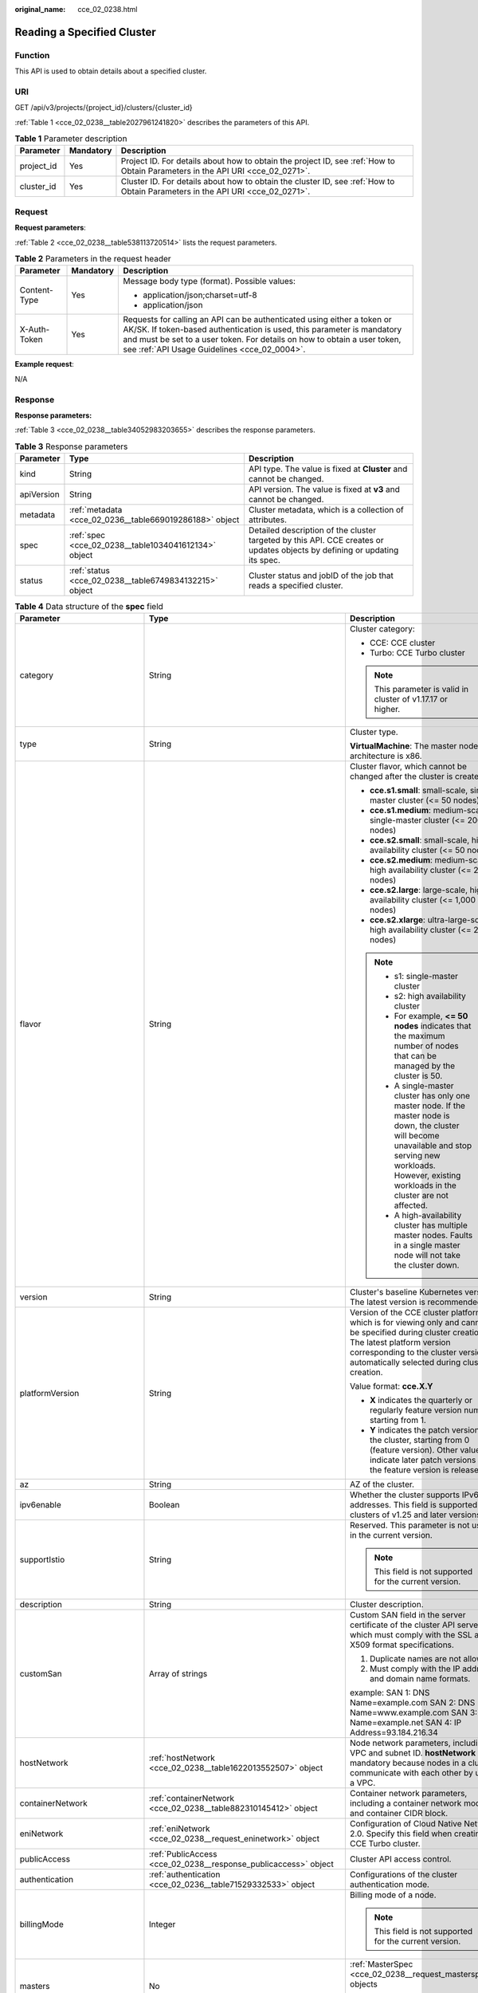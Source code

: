 :original_name: cce_02_0238.html

.. _cce_02_0238:

Reading a Specified Cluster
===========================

Function
--------

This API is used to obtain details about a specified cluster.

URI
---

GET /api/v3/projects/{project_id}/clusters/{cluster_id}

:ref:`Table 1 <cce_02_0238__table2027961241820>` describes the parameters of this API.

.. _cce_02_0238__table2027961241820:

.. table:: **Table 1** Parameter description

   +------------+-----------+-------------------------------------------------------------------------------------------------------------------------------+
   | Parameter  | Mandatory | Description                                                                                                                   |
   +============+===========+===============================================================================================================================+
   | project_id | Yes       | Project ID. For details about how to obtain the project ID, see :ref:`How to Obtain Parameters in the API URI <cce_02_0271>`. |
   +------------+-----------+-------------------------------------------------------------------------------------------------------------------------------+
   | cluster_id | Yes       | Cluster ID. For details about how to obtain the cluster ID, see :ref:`How to Obtain Parameters in the API URI <cce_02_0271>`. |
   +------------+-----------+-------------------------------------------------------------------------------------------------------------------------------+

Request
-------

**Request parameters**:

:ref:`Table 2 <cce_02_0238__table538113720514>` lists the request parameters.

.. _cce_02_0238__table538113720514:

.. table:: **Table 2** Parameters in the request header

   +-----------------------+-----------------------+-------------------------------------------------------------------------------------------------------------------------------------------------------------------------------------------------------------------------------------------------------------------------------+
   | Parameter             | Mandatory             | Description                                                                                                                                                                                                                                                                   |
   +=======================+=======================+===============================================================================================================================================================================================================================================================================+
   | Content-Type          | Yes                   | Message body type (format). Possible values:                                                                                                                                                                                                                                  |
   |                       |                       |                                                                                                                                                                                                                                                                               |
   |                       |                       | -  application/json;charset=utf-8                                                                                                                                                                                                                                             |
   |                       |                       | -  application/json                                                                                                                                                                                                                                                           |
   +-----------------------+-----------------------+-------------------------------------------------------------------------------------------------------------------------------------------------------------------------------------------------------------------------------------------------------------------------------+
   | X-Auth-Token          | Yes                   | Requests for calling an API can be authenticated using either a token or AK/SK. If token-based authentication is used, this parameter is mandatory and must be set to a user token. For details on how to obtain a user token, see :ref:`API Usage Guidelines <cce_02_0004>`. |
   +-----------------------+-----------------------+-------------------------------------------------------------------------------------------------------------------------------------------------------------------------------------------------------------------------------------------------------------------------------+

**Example request**:

N/A

Response
--------

**Response parameters:**

:ref:`Table 3 <cce_02_0238__table34052983203655>` describes the response parameters.

.. _cce_02_0238__table34052983203655:

.. table:: **Table 3** Response parameters

   +------------+---------------------------------------------------------+----------------------------------------------------------------------------------------------------------------------------+
   | Parameter  | Type                                                    | Description                                                                                                                |
   +============+=========================================================+============================================================================================================================+
   | kind       | String                                                  | API type. The value is fixed at **Cluster** and cannot be changed.                                                         |
   +------------+---------------------------------------------------------+----------------------------------------------------------------------------------------------------------------------------+
   | apiVersion | String                                                  | API version. The value is fixed at **v3** and cannot be changed.                                                           |
   +------------+---------------------------------------------------------+----------------------------------------------------------------------------------------------------------------------------+
   | metadata   | :ref:`metadata <cce_02_0236__table669019286188>` object | Cluster metadata, which is a collection of attributes.                                                                     |
   +------------+---------------------------------------------------------+----------------------------------------------------------------------------------------------------------------------------+
   | spec       | :ref:`spec <cce_02_0238__table1034041612134>` object    | Detailed description of the cluster targeted by this API. CCE creates or updates objects by defining or updating its spec. |
   +------------+---------------------------------------------------------+----------------------------------------------------------------------------------------------------------------------------+
   | status     | :ref:`status <cce_02_0238__table6749834132215>` object  | Cluster status and jobID of the job that reads a specified cluster.                                                        |
   +------------+---------------------------------------------------------+----------------------------------------------------------------------------------------------------------------------------+

.. _cce_02_0238__table1034041612134:

.. table:: **Table 4** Data structure of the **spec** field

   +------------------------------+-------------------------------------------------------------------------------------------+-------------------------------------------------------------------------------------------------------------------------------------------------------------------------------------------------------------------------------------------------------------------------------------------------------------------------------------------------------------------------------------+
   | Parameter                    | Type                                                                                      | Description                                                                                                                                                                                                                                                                                                                                                                         |
   +==============================+===========================================================================================+=====================================================================================================================================================================================================================================================================================================================================================================================+
   | category                     | String                                                                                    | Cluster category:                                                                                                                                                                                                                                                                                                                                                                   |
   |                              |                                                                                           |                                                                                                                                                                                                                                                                                                                                                                                     |
   |                              |                                                                                           | -  CCE: CCE cluster                                                                                                                                                                                                                                                                                                                                                                 |
   |                              |                                                                                           | -  Turbo: CCE Turbo cluster                                                                                                                                                                                                                                                                                                                                                         |
   |                              |                                                                                           |                                                                                                                                                                                                                                                                                                                                                                                     |
   |                              |                                                                                           | .. note::                                                                                                                                                                                                                                                                                                                                                                           |
   |                              |                                                                                           |                                                                                                                                                                                                                                                                                                                                                                                     |
   |                              |                                                                                           |    This parameter is valid in cluster of v1.17.17 or higher.                                                                                                                                                                                                                                                                                                                        |
   +------------------------------+-------------------------------------------------------------------------------------------+-------------------------------------------------------------------------------------------------------------------------------------------------------------------------------------------------------------------------------------------------------------------------------------------------------------------------------------------------------------------------------------+
   | type                         | String                                                                                    | Cluster type.                                                                                                                                                                                                                                                                                                                                                                       |
   |                              |                                                                                           |                                                                                                                                                                                                                                                                                                                                                                                     |
   |                              |                                                                                           | **VirtualMachine**: The master node architecture is x86.                                                                                                                                                                                                                                                                                                                            |
   +------------------------------+-------------------------------------------------------------------------------------------+-------------------------------------------------------------------------------------------------------------------------------------------------------------------------------------------------------------------------------------------------------------------------------------------------------------------------------------------------------------------------------------+
   | flavor                       | String                                                                                    | Cluster flavor, which cannot be changed after the cluster is created.                                                                                                                                                                                                                                                                                                               |
   |                              |                                                                                           |                                                                                                                                                                                                                                                                                                                                                                                     |
   |                              |                                                                                           | -  **cce.s1.small**: small-scale, single-master cluster (<= 50 nodes)                                                                                                                                                                                                                                                                                                               |
   |                              |                                                                                           | -  **cce.s1.medium**: medium-scale, single-master cluster (<= 200 nodes)                                                                                                                                                                                                                                                                                                            |
   |                              |                                                                                           | -  **cce.s2.small**: small-scale, high availability cluster (<= 50 nodes)                                                                                                                                                                                                                                                                                                           |
   |                              |                                                                                           | -  **cce.s2.medium**: medium-scale, high availability cluster (<= 200 nodes)                                                                                                                                                                                                                                                                                                        |
   |                              |                                                                                           | -  **cce.s2.large**: large-scale, high availability cluster (<= 1,000 nodes)                                                                                                                                                                                                                                                                                                        |
   |                              |                                                                                           | -  **cce.s2.xlarge**: ultra-large-scale, high availability cluster (<= 2,000 nodes)                                                                                                                                                                                                                                                                                                 |
   |                              |                                                                                           |                                                                                                                                                                                                                                                                                                                                                                                     |
   |                              |                                                                                           | .. note::                                                                                                                                                                                                                                                                                                                                                                           |
   |                              |                                                                                           |                                                                                                                                                                                                                                                                                                                                                                                     |
   |                              |                                                                                           |    -  s1: single-master cluster                                                                                                                                                                                                                                                                                                                                                     |
   |                              |                                                                                           |    -  s2: high availability cluster                                                                                                                                                                                                                                                                                                                                                 |
   |                              |                                                                                           |    -  For example, **<= 50 nodes** indicates that the maximum number of nodes that can be managed by the cluster is 50.                                                                                                                                                                                                                                                             |
   |                              |                                                                                           |    -  A single-master cluster has only one master node. If the master node is down, the cluster will become unavailable and stop serving new workloads. However, existing workloads in the cluster are not affected.                                                                                                                                                                |
   |                              |                                                                                           |    -  A high-availability cluster has multiple master nodes. Faults in a single master node will not take the cluster down.                                                                                                                                                                                                                                                         |
   +------------------------------+-------------------------------------------------------------------------------------------+-------------------------------------------------------------------------------------------------------------------------------------------------------------------------------------------------------------------------------------------------------------------------------------------------------------------------------------------------------------------------------------+
   | version                      | String                                                                                    | Cluster's baseline Kubernetes version. The latest version is recommended.                                                                                                                                                                                                                                                                                                           |
   +------------------------------+-------------------------------------------------------------------------------------------+-------------------------------------------------------------------------------------------------------------------------------------------------------------------------------------------------------------------------------------------------------------------------------------------------------------------------------------------------------------------------------------+
   | platformVersion              | String                                                                                    | Version of the CCE cluster platform, which is for viewing only and cannot be specified during cluster creation. The latest platform version corresponding to the cluster version is automatically selected during cluster creation.                                                                                                                                                 |
   |                              |                                                                                           |                                                                                                                                                                                                                                                                                                                                                                                     |
   |                              |                                                                                           | Value format: **cce.X.Y**                                                                                                                                                                                                                                                                                                                                                           |
   |                              |                                                                                           |                                                                                                                                                                                                                                                                                                                                                                                     |
   |                              |                                                                                           | -  **X** indicates the quarterly or regularly feature version number, starting from 1.                                                                                                                                                                                                                                                                                              |
   |                              |                                                                                           | -  **Y** indicates the patch version of the cluster, starting from 0 (feature version). Other values indicate later patch versions after the feature version is released.                                                                                                                                                                                                           |
   +------------------------------+-------------------------------------------------------------------------------------------+-------------------------------------------------------------------------------------------------------------------------------------------------------------------------------------------------------------------------------------------------------------------------------------------------------------------------------------------------------------------------------------+
   | az                           | String                                                                                    | AZ of the cluster.                                                                                                                                                                                                                                                                                                                                                                  |
   +------------------------------+-------------------------------------------------------------------------------------------+-------------------------------------------------------------------------------------------------------------------------------------------------------------------------------------------------------------------------------------------------------------------------------------------------------------------------------------------------------------------------------------+
   | ipv6enable                   | Boolean                                                                                   | Whether the cluster supports IPv6 addresses. This field is supported in clusters of v1.25 and later versions.                                                                                                                                                                                                                                                                       |
   +------------------------------+-------------------------------------------------------------------------------------------+-------------------------------------------------------------------------------------------------------------------------------------------------------------------------------------------------------------------------------------------------------------------------------------------------------------------------------------------------------------------------------------+
   | supportIstio                 | String                                                                                    | Reserved. This parameter is not used in the current version.                                                                                                                                                                                                                                                                                                                        |
   |                              |                                                                                           |                                                                                                                                                                                                                                                                                                                                                                                     |
   |                              |                                                                                           | .. note::                                                                                                                                                                                                                                                                                                                                                                           |
   |                              |                                                                                           |                                                                                                                                                                                                                                                                                                                                                                                     |
   |                              |                                                                                           |    This field is not supported for the current version.                                                                                                                                                                                                                                                                                                                             |
   +------------------------------+-------------------------------------------------------------------------------------------+-------------------------------------------------------------------------------------------------------------------------------------------------------------------------------------------------------------------------------------------------------------------------------------------------------------------------------------------------------------------------------------+
   | description                  | String                                                                                    | Cluster description.                                                                                                                                                                                                                                                                                                                                                                |
   +------------------------------+-------------------------------------------------------------------------------------------+-------------------------------------------------------------------------------------------------------------------------------------------------------------------------------------------------------------------------------------------------------------------------------------------------------------------------------------------------------------------------------------+
   | customSan                    | Array of strings                                                                          | Custom SAN field in the server certificate of the cluster API server, which must comply with the SSL and X509 format specifications.                                                                                                                                                                                                                                                |
   |                              |                                                                                           |                                                                                                                                                                                                                                                                                                                                                                                     |
   |                              |                                                                                           | #. Duplicate names are not allowed.                                                                                                                                                                                                                                                                                                                                                 |
   |                              |                                                                                           | #. Must comply with the IP address and domain name formats.                                                                                                                                                                                                                                                                                                                         |
   |                              |                                                                                           |                                                                                                                                                                                                                                                                                                                                                                                     |
   |                              |                                                                                           | example: SAN 1: DNS Name=example.com SAN 2: DNS Name=www.example.com SAN 3: DNS Name=example.net SAN 4: IP Address=93.184.216.34                                                                                                                                                                                                                                                    |
   +------------------------------+-------------------------------------------------------------------------------------------+-------------------------------------------------------------------------------------------------------------------------------------------------------------------------------------------------------------------------------------------------------------------------------------------------------------------------------------------------------------------------------------+
   | hostNetwork                  | :ref:`hostNetwork <cce_02_0238__table1622013552507>` object                               | Node network parameters, including a VPC and subnet ID. **hostNetwork** is mandatory because nodes in a cluster communicate with each other by using a VPC.                                                                                                                                                                                                                         |
   +------------------------------+-------------------------------------------------------------------------------------------+-------------------------------------------------------------------------------------------------------------------------------------------------------------------------------------------------------------------------------------------------------------------------------------------------------------------------------------------------------------------------------------+
   | containerNetwork             | :ref:`containerNetwork <cce_02_0238__table882310145412>` object                           | Container network parameters, including a container network model and container CIDR block.                                                                                                                                                                                                                                                                                         |
   +------------------------------+-------------------------------------------------------------------------------------------+-------------------------------------------------------------------------------------------------------------------------------------------------------------------------------------------------------------------------------------------------------------------------------------------------------------------------------------------------------------------------------------+
   | eniNetwork                   | :ref:`eniNetwork <cce_02_0238__request_eninetwork>` object                                | Configuration of Cloud Native Network 2.0. Specify this field when creating a CCE Turbo cluster.                                                                                                                                                                                                                                                                                    |
   +------------------------------+-------------------------------------------------------------------------------------------+-------------------------------------------------------------------------------------------------------------------------------------------------------------------------------------------------------------------------------------------------------------------------------------------------------------------------------------------------------------------------------------+
   | publicAccess                 | :ref:`PublicAccess <cce_02_0238__response_publicaccess>` object                           | Cluster API access control.                                                                                                                                                                                                                                                                                                                                                         |
   +------------------------------+-------------------------------------------------------------------------------------------+-------------------------------------------------------------------------------------------------------------------------------------------------------------------------------------------------------------------------------------------------------------------------------------------------------------------------------------------------------------------------------------+
   | authentication               | :ref:`authentication <cce_02_0236__table71529332533>` object                              | Configurations of the cluster authentication mode.                                                                                                                                                                                                                                                                                                                                  |
   +------------------------------+-------------------------------------------------------------------------------------------+-------------------------------------------------------------------------------------------------------------------------------------------------------------------------------------------------------------------------------------------------------------------------------------------------------------------------------------------------------------------------------------+
   | billingMode                  | Integer                                                                                   | Billing mode of a node.                                                                                                                                                                                                                                                                                                                                                             |
   |                              |                                                                                           |                                                                                                                                                                                                                                                                                                                                                                                     |
   |                              |                                                                                           | .. note::                                                                                                                                                                                                                                                                                                                                                                           |
   |                              |                                                                                           |                                                                                                                                                                                                                                                                                                                                                                                     |
   |                              |                                                                                           |    This field is not supported for the current version.                                                                                                                                                                                                                                                                                                                             |
   +------------------------------+-------------------------------------------------------------------------------------------+-------------------------------------------------------------------------------------------------------------------------------------------------------------------------------------------------------------------------------------------------------------------------------------------------------------------------------------------------------------------------------------+
   | masters                      | No                                                                                        | :ref:`MasterSpec <cce_02_0238__request_masterspec>` objects                                                                                                                                                                                                                                                                                                                         |
   |                              |                                                                                           |                                                                                                                                                                                                                                                                                                                                                                                     |
   |                              |                                                                                           | Advanced configurations of the master node.                                                                                                                                                                                                                                                                                                                                         |
   +------------------------------+-------------------------------------------------------------------------------------------+-------------------------------------------------------------------------------------------------------------------------------------------------------------------------------------------------------------------------------------------------------------------------------------------------------------------------------------------------------------------------------------+
   | extendParam                  | :ref:`extendParam <cce_02_0238__table17575013586>` object                                 | Extended fields in the format of key-value pairs.                                                                                                                                                                                                                                                                                                                                   |
   +------------------------------+-------------------------------------------------------------------------------------------+-------------------------------------------------------------------------------------------------------------------------------------------------------------------------------------------------------------------------------------------------------------------------------------------------------------------------------------------------------------------------------------+
   | kubernetesSvcIpRange         | String                                                                                    | Service CIDR block or the IP address range which the **kubernetes clusterIp** must fall within. This parameter is available only for clusters of v1.11.7 and later.                                                                                                                                                                                                                 |
   +------------------------------+-------------------------------------------------------------------------------------------+-------------------------------------------------------------------------------------------------------------------------------------------------------------------------------------------------------------------------------------------------------------------------------------------------------------------------------------------------------------------------------------+
   | kubeProxyMode                | String                                                                                    | Service forwarding mode. Two modes are available:                                                                                                                                                                                                                                                                                                                                   |
   |                              |                                                                                           |                                                                                                                                                                                                                                                                                                                                                                                     |
   |                              |                                                                                           | -  **iptables**: Traditional kube-proxy uses iptables rules to implement service load balancing. In this mode, too many iptables rules will be generated when many services are deployed. In addition, non-incremental updates will cause a latency and even obvious performance issues in the case of heavy service traffic.                                                       |
   |                              |                                                                                           | -  **ipvs**: Optimized kube-proxy mode with higher throughput and faster speed. This mode supports incremental updates and can keep connections uninterrupted during service updates. It is suitable for large-sized clusters.                                                                                                                                                      |
   +------------------------------+-------------------------------------------------------------------------------------------+-------------------------------------------------------------------------------------------------------------------------------------------------------------------------------------------------------------------------------------------------------------------------------------------------------------------------------------------------------------------------------------+
   | enableMasterVolumeEncryption | Boolean                                                                                   | The system disks and data disks of the master nodes in the cluster are encrypted. By default, the AES-256 encryption algorithm is used. This function is available in both CCE standard and Turbo clusters of v1.25 and later versions. The configuration cannot be modified after the cluster is created. After this function is enabled, there is some disk I/O performance loss. |
   +------------------------------+-------------------------------------------------------------------------------------------+-------------------------------------------------------------------------------------------------------------------------------------------------------------------------------------------------------------------------------------------------------------------------------------------------------------------------------------------------------------------------------------+
   | configurationsOverride       | Array of :ref:`PackageConfiguration <cce_02_0238__response_packageconfiguration>` objects | **Details**:                                                                                                                                                                                                                                                                                                                                                                        |
   |                              |                                                                                           |                                                                                                                                                                                                                                                                                                                                                                                     |
   |                              |                                                                                           | Overrides the default component configurations in a cluster.                                                                                                                                                                                                                                                                                                                        |
   |                              |                                                                                           |                                                                                                                                                                                                                                                                                                                                                                                     |
   |                              |                                                                                           | **Constraints**:                                                                                                                                                                                                                                                                                                                                                                    |
   |                              |                                                                                           |                                                                                                                                                                                                                                                                                                                                                                                     |
   |                              |                                                                                           | If you specify a component or parameter that is not supported, the configuration item will be ignored.                                                                                                                                                                                                                                                                              |
   +------------------------------+-------------------------------------------------------------------------------------------+-------------------------------------------------------------------------------------------------------------------------------------------------------------------------------------------------------------------------------------------------------------------------------------------------------------------------------------------------------------------------------------+

.. _cce_02_0238__table1622013552507:

.. table:: **Table 5** Data structure of the **hostNetwork** field

   +---------------+--------+--------------------------------------------------------------------------------------------------------------------------------------------------------------------------------------------------------------------------------------------------------------------------------------------------------------------------------------------+
   | Parameter     | Type   | Description                                                                                                                                                                                                                                                                                                                                |
   +===============+========+============================================================================================================================================================================================================================================================================================================================================+
   | vpc           | String | ID of the VPC used to create a master node. The VPC ID is obtained from :ref:`Creating a VPC and Subnet <cce_02_0100>`.                                                                                                                                                                                                                    |
   +---------------+--------+--------------------------------------------------------------------------------------------------------------------------------------------------------------------------------------------------------------------------------------------------------------------------------------------------------------------------------------------+
   | subnet        | String | Network ID of the subnet. The value is obtained from :ref:`Creating a VPC and Subnet <cce_02_0100>`.                                                                                                                                                                                                                                       |
   +---------------+--------+--------------------------------------------------------------------------------------------------------------------------------------------------------------------------------------------------------------------------------------------------------------------------------------------------------------------------------------------+
   | SecurityGroup | String | Default worker node security group ID of the cluster. If specified, the cluster will be bound to the target security group. Otherwise, the system will automatically create a default worker node security group for you. The default worker node security group needs to allow access from certain ports to ensure normal communications. |
   +---------------+--------+--------------------------------------------------------------------------------------------------------------------------------------------------------------------------------------------------------------------------------------------------------------------------------------------------------------------------------------------+

.. _cce_02_0238__table882310145412:

.. table:: **Table 6** Data structure of the **containerNetwork** field

   +-----------------------+----------------------------------------------------------------------------+--------------------------------------------------------------------------------------------------------------------------------------------------------------------------------------------------------------------------------------------------------------------------------------------------------------------------------------------------------------------------------------------------------------------------------------------------------------------+
   | Parameter             | Type                                                                       | Description                                                                                                                                                                                                                                                                                                                                                                                                                                                        |
   +=======================+============================================================================+====================================================================================================================================================================================================================================================================================================================================================================================================================================================================+
   | mode                  | String                                                                     | Container network model. Select one of the following possible values:                                                                                                                                                                                                                                                                                                                                                                                              |
   |                       |                                                                            |                                                                                                                                                                                                                                                                                                                                                                                                                                                                    |
   |                       |                                                                            | -  **overlay_l2**: an overlay_l2 network built for containers by using OpenVSwitch (OVS).                                                                                                                                                                                                                                                                                                                                                                          |
   |                       |                                                                            | -  **vpc-router**: an underlay_l2 network built for containers by using ipvlan and custom VPC routes.                                                                                                                                                                                                                                                                                                                                                              |
   |                       |                                                                            | -  **eni**: cloud native 2.0 network model. This model deeply integrates the native ENI capability of VPC, uses the VPC CIDR block to allocate container addresses, and supports passthrough between load balancers and containers to provide high performance. You can use this network model when creating a CCE Turbo cluster.                                                                                                                                  |
   |                       |                                                                            |                                                                                                                                                                                                                                                                                                                                                                                                                                                                    |
   |                       |                                                                            | .. note::                                                                                                                                                                                                                                                                                                                                                                                                                                                          |
   |                       |                                                                            |                                                                                                                                                                                                                                                                                                                                                                                                                                                                    |
   |                       |                                                                            |    -  Tunnel network: Under this model, the container network is an overlay network on top of a VPC network based on the VXLAN technology. VXLAN encapsulates Ethernet packets as UDP packets for tunnel transmission. Though at some cost of performance, the tunnel encapsulation enables higher interoperability and compatibility with advanced features (such as network policy-based isolation), meeting the requirements of most applications.              |
   |                       |                                                                            |    -  VPC network: Routing is implemented within a VPC network according to custom VPC routes. Each node is assigned a CIDR block of a fixed size. vpc-router networks are free of tunnel encapsulation overheads and provide better container network performance than tunnel networks. In addition, as routes to node IP addresses and the containers have been configured on vpc-router, container instances can be directly accessed from outside the cluster. |
   +-----------------------+----------------------------------------------------------------------------+--------------------------------------------------------------------------------------------------------------------------------------------------------------------------------------------------------------------------------------------------------------------------------------------------------------------------------------------------------------------------------------------------------------------------------------------------------------------+
   | cidr                  | String                                                                     | Container CIDR block. Recommended: 10.0.0.0/12-19, 172.16.0.0/16-19, or 192.168.0.0/16-19. If the selected CIDR block conflicts with existing CIDR blocks, the system automatically selects another CIDR block.                                                                                                                                                                                                                                                    |
   |                       |                                                                            |                                                                                                                                                                                                                                                                                                                                                                                                                                                                    |
   |                       |                                                                            | This parameter cannot be modified after the cluster is created. Exercise caution when setting this parameter.(This parameter has been discarded. If **cidrs** has been configured, skip this parameter.)                                                                                                                                                                                                                                                           |
   |                       |                                                                            |                                                                                                                                                                                                                                                                                                                                                                                                                                                                    |
   |                       |                                                                            | Minimum: **0**                                                                                                                                                                                                                                                                                                                                                                                                                                                     |
   |                       |                                                                            |                                                                                                                                                                                                                                                                                                                                                                                                                                                                    |
   |                       |                                                                            | Maximum: **64**                                                                                                                                                                                                                                                                                                                                                                                                                                                    |
   +-----------------------+----------------------------------------------------------------------------+--------------------------------------------------------------------------------------------------------------------------------------------------------------------------------------------------------------------------------------------------------------------------------------------------------------------------------------------------------------------------------------------------------------------------------------------------------------------+
   | cidrs                 | Array of :ref:`ContainerCIDR <cce_02_0238__request_containercidr>` objects | List of container CIDR blocks. In clusters of v1.21 and later, the **cidrs** field is used. When the cluster network type is **vpc-router**, you can add multiple container CIDR blocks. In versions earlier than v1.21, if the **cidrs** field is used, the first CIDR element in the array is used as the container CIDR block.                                                                                                                                  |
   |                       |                                                                            |                                                                                                                                                                                                                                                                                                                                                                                                                                                                    |
   |                       |                                                                            | The configuration cannot be changed after the cluster is created.                                                                                                                                                                                                                                                                                                                                                                                                  |
   +-----------------------+----------------------------------------------------------------------------+--------------------------------------------------------------------------------------------------------------------------------------------------------------------------------------------------------------------------------------------------------------------------------------------------------------------------------------------------------------------------------------------------------------------------------------------------------------------+

.. _cce_02_0238__request_containercidr:

.. table:: **Table 7** ContainerCIDR

   +-----------+-----------+--------+--------------------------------------------------------------------------------------------+
   | Parameter | Mandatory | Type   | Description                                                                                |
   +===========+===========+========+============================================================================================+
   | cidr      | Yes       | String | Container CIDR block. Recommended: 10.0.0.0/12-19, 172.16.0.0/16-19, and 192.168.0.0/16-19 |
   +-----------+-----------+--------+--------------------------------------------------------------------------------------------+

.. _cce_02_0238__request_eninetwork:

.. table:: **Table 8** EniNetwork

   +---------------+-----------+--------+-------------------------------------------------------------------------------+
   | Parameter     | Mandatory | Type   | Description                                                                   |
   +===============+===========+========+===============================================================================+
   | eniSubnetId   | Yes       | String | IPv4 Subnet ID of the ENI container subnet. Currently, IPv6 is not supported. |
   +---------------+-----------+--------+-------------------------------------------------------------------------------+
   | eniSubnetCIDR | Yes       | String | ENI subnet CIDR block.                                                        |
   +---------------+-----------+--------+-------------------------------------------------------------------------------+

.. _cce_02_0238__response_publicaccess:

.. table:: **Table 9** PublicAccess

   +-----------------------+-----------------------+------------------------------------------------------------------------------------------------------------------------------------------------------------------------------------------------------------------------+
   | Parameter             | Type                  | Description                                                                                                                                                                                                            |
   +=======================+=======================+========================================================================================================================================================================================================================+
   | cidrs                 | Array of strings      | Trustlist of network CIDRs that are allowed to access cluster APIs. You are advised to allow the traffic from VPC and container network CIDRs. By default, no trustlist is configured, and the value is ["0.0.0.0/0"]. |
   |                       |                       |                                                                                                                                                                                                                        |
   |                       |                       | .. note::                                                                                                                                                                                                              |
   |                       |                       |                                                                                                                                                                                                                        |
   |                       |                       |    This parameter is valid only when a cluster is created.                                                                                                                                                             |
   +-----------------------+-----------------------+------------------------------------------------------------------------------------------------------------------------------------------------------------------------------------------------------------------------+

.. _cce_02_0238__request_masterspec:

.. table:: **Table 10** MasterSpec

   +------------------+-----------------+-----------------+------------------------+
   | Parameter        | Mandatory       | Type            | Description            |
   +==================+=================+=================+========================+
   | availabilityZone | No              | String          | Availability Zone.     |
   |                  |                 |                 |                        |
   |                  |                 |                 | For example, eu-de-01. |
   +------------------+-----------------+-----------------+------------------------+

.. _cce_02_0238__table17575013586:

.. table:: **Table 11** Data structure of the extendParam field

   +--------------------------------+-----------------------+-----------------------------------------------------------------------------------------------------------------------------------------------------------------------------------------------------------------------------+
   | Parameter                      | Type                  | Description                                                                                                                                                                                                                 |
   +================================+=======================+=============================================================================================================================================================================================================================+
   | alpha.cce/fixPoolMask          | String                | Number of mask bits of the fixed IP address pool of the container network model. This field is supported only for the VPC network model (vpc-router).                                                                       |
   |                                |                       |                                                                                                                                                                                                                             |
   |                                |                       | This parameter determines the number of container IP addresses that can be allocated to a node. The maximum number of pods that can be created on a node is decided by this parameter and maxPods set during node creation. |
   |                                |                       |                                                                                                                                                                                                                             |
   |                                |                       | The value is an integer ranging from 24 to 28.                                                                                                                                                                              |
   +--------------------------------+-----------------------+-----------------------------------------------------------------------------------------------------------------------------------------------------------------------------------------------------------------------------+
   | kubernetes.io/cpuManagerPolicy | String                | CPU management policy of the master node.                                                                                                                                                                                   |
   +--------------------------------+-----------------------+-----------------------------------------------------------------------------------------------------------------------------------------------------------------------------------------------------------------------------+
   | upgradefrom                    | String                | Version from which this version is upgrade.                                                                                                                                                                                 |
   +--------------------------------+-----------------------+-----------------------------------------------------------------------------------------------------------------------------------------------------------------------------------------------------------------------------+

.. _cce_02_0238__response_packageconfiguration:

.. table:: **Table 12** PackageConfiguration

   +-----------------------+-------------------------------------------------------------------------------------+-------------------------------+
   | Parameter             | Type                                                                                | Description                   |
   +=======================+=====================================================================================+===============================+
   | name                  | String                                                                              | **Details**:                  |
   |                       |                                                                                     |                               |
   |                       |                                                                                     | Component name                |
   |                       |                                                                                     |                               |
   |                       |                                                                                     | **Constraints**:              |
   |                       |                                                                                     |                               |
   |                       |                                                                                     | None                          |
   |                       |                                                                                     |                               |
   |                       |                                                                                     | **Options**:                  |
   |                       |                                                                                     |                               |
   |                       |                                                                                     | N/A                           |
   |                       |                                                                                     |                               |
   |                       |                                                                                     | **Default value**:            |
   |                       |                                                                                     |                               |
   |                       |                                                                                     | N/A                           |
   +-----------------------+-------------------------------------------------------------------------------------+-------------------------------+
   | configurations        | Array of :ref:`ConfigurationItem <cce_02_0238__response_configurationitem>` objects | **Details**:                  |
   |                       |                                                                                     |                               |
   |                       |                                                                                     | Component configuration items |
   |                       |                                                                                     |                               |
   |                       |                                                                                     | **Constraints**:              |
   |                       |                                                                                     |                               |
   |                       |                                                                                     | None                          |
   +-----------------------+-------------------------------------------------------------------------------------+-------------------------------+

.. _cce_02_0238__response_configurationitem:

.. table:: **Table 13** ConfigurationItem

   +-----------------------+-----------------------+---------------------------------------------------------------------------------------------------------+
   | Parameter             | Type                  | Description                                                                                             |
   +=======================+=======================+=========================================================================================================+
   | name                  | String                | **Details**:                                                                                            |
   |                       |                       |                                                                                                         |
   |                       |                       | Configuration overrides of the default components in a cluster.                                         |
   |                       |                       |                                                                                                         |
   |                       |                       | **Constraints**:                                                                                        |
   |                       |                       |                                                                                                         |
   |                       |                       | If you specify a component or parameter that is not supported, this configuration item will be ignored. |
   |                       |                       |                                                                                                         |
   |                       |                       | **Options**:                                                                                            |
   |                       |                       |                                                                                                         |
   |                       |                       | N/A                                                                                                     |
   |                       |                       |                                                                                                         |
   |                       |                       | **Default value**:                                                                                      |
   |                       |                       |                                                                                                         |
   |                       |                       | N/A                                                                                                     |
   +-----------------------+-----------------------+---------------------------------------------------------------------------------------------------------+
   | value                 | AnyType               | **Details**:                                                                                            |
   |                       |                       |                                                                                                         |
   |                       |                       | Configuration overrides of the default components in a cluster.                                         |
   |                       |                       |                                                                                                         |
   |                       |                       | **Constraints**:                                                                                        |
   |                       |                       |                                                                                                         |
   |                       |                       | If you specify a component or parameter that is not supported, this configuration item will be ignored. |
   |                       |                       |                                                                                                         |
   |                       |                       | **Options**:                                                                                            |
   |                       |                       |                                                                                                         |
   |                       |                       | N/A                                                                                                     |
   |                       |                       |                                                                                                         |
   |                       |                       | **Default value**:                                                                                      |
   |                       |                       |                                                                                                         |
   |                       |                       | N/A                                                                                                     |
   +-----------------------+-----------------------+---------------------------------------------------------------------------------------------------------+

.. _cce_02_0238__table6749834132215:

.. table:: **Table 14** Data structure of the **status** field

   +-----------------------+-------------------------------------------------------------------------+----------------------------------------------------------------------------------------------------------------------------------------------------+
   | Parameter             | Type                                                                    | Description                                                                                                                                        |
   +=======================+=========================================================================+====================================================================================================================================================+
   | phase                 | String                                                                  | Cluster status. Possible values:                                                                                                                   |
   |                       |                                                                         |                                                                                                                                                    |
   |                       |                                                                         | -  **Available**: The cluster is running properly.                                                                                                 |
   |                       |                                                                         | -  **Unavailable**: The cluster is exhibiting unexpected behavior. Manually delete the cluster or contact the administrator to delete the cluster. |
   |                       |                                                                         | -  **ScalingUp**: Nodes are being added to the cluster.                                                                                            |
   |                       |                                                                         | -  **ScalingDown**: The cluster is being downsized to fewer nodes.                                                                                 |
   |                       |                                                                         | -  **Creating**: The cluster is being created.                                                                                                     |
   |                       |                                                                         | -  **Deleting**: The cluster is being deleted.                                                                                                     |
   |                       |                                                                         | -  **Upgrading**: The cluster is being upgraded.                                                                                                   |
   |                       |                                                                         | -  **Resizing**: Cluster specifications are being changed.                                                                                         |
   |                       |                                                                         | -  **Empty**: The cluster has no resources.                                                                                                        |
   +-----------------------+-------------------------------------------------------------------------+----------------------------------------------------------------------------------------------------------------------------------------------------+
   | reason                | String                                                                  | Reason of cluster state transition. This parameter is returned if the cluster is not in the Available state.                                       |
   +-----------------------+-------------------------------------------------------------------------+----------------------------------------------------------------------------------------------------------------------------------------------------+
   | message               | String                                                                  | Detailed information about why the cluster changes to the current state. This parameter is returned if the cluster is not in the Available state.  |
   +-----------------------+-------------------------------------------------------------------------+----------------------------------------------------------------------------------------------------------------------------------------------------+
   | endpoints             | :ref:`endpoint <cce_02_0238__t3d666891caf940a39046a0807b3c480a>` object | Access address of the kube-apiserver in the cluster.                                                                                               |
   +-----------------------+-------------------------------------------------------------------------+----------------------------------------------------------------------------------------------------------------------------------------------------+

.. _cce_02_0238__t3d666891caf940a39046a0807b3c480a:

.. table:: **Table 15** Data structure of the endpoint field

   +--------------+--------+-------------------------------------------------------------+
   | Parameter    | Type   | Description                                                 |
   +==============+========+=============================================================+
   | internal     | String | Internal network address.                                   |
   +--------------+--------+-------------------------------------------------------------+
   | external     | String | External network address.                                   |
   +--------------+--------+-------------------------------------------------------------+
   | external_otc | String | Endpoint of the cluster to be accessed through API Gateway. |
   +--------------+--------+-------------------------------------------------------------+

**Response example**:

.. code-block::

       "kind": "Cluster",
       "apiVersion": "v3",
       "metadata": {
           "name": "mycluster",
           "uid": "365b5e05-846a-11ea-9fe6-0255ac101107",
           "creationTimestamp": "2020-04-22 07:23:50.157883 +0000 UTC",
           "updateTimestamp": "2020-05-08 03:10:12.174334 +0000 UTC"
       },
       "spec": {
           "type": "VirtualMachine",
           "flavor": "cce.s1.small",
           "version": "v1.17.9-r0",
           "description": "new description",
           "az": "eu-de-01",
           "ipv6enable": false,
           "supportIstio": true,
           "hostNetwork": {
               "vpc": "23d3725f-6ffe-400e-8fb6-b4f9a7b3e8c1",
               "subnet": "c90b3ce5-e1f1-4c87-a006-644d78846438",
               "SecurityGroup": "7bf2a95b-f41d-4187-9e72-d0a9a4de8e6d"
           },
           "containerNetwork": {
               "mode": "overlay_l2",
               "cidr": "172.16.0.0/16"
           },
           "eniNetwork": {},
           "authentication": {
               "mode": "rbac",
               "authenticatingProxy": {}
           },
           "billingMode": 0,
           "extendParam": {
               "alpha.cce/fixPoolMask": "",
               "kubernetes.io/cpuManagerPolicy": "",
               "upgradefrom": ""
           },
           "kubernetesSvcIpRange": "10.247.0.0/16",
           "kubeProxyMode": "iptables"
       },
       "status": {
           "phase": "Available",
           "endpoints": [
               {
                   "Internal": "https://192.168.0.61:5443",
               },
               {
                   "External": "https://10.185.69.54:5443",
               },
              {
                   "external_otc": "https://a140174a-2f3e-11e9-9f91-0255ac101405.cce.eu-de.otc.t-systems.com",            },
           ]
       }
   }

Status Code
-----------

:ref:`Table 16 <cce_02_0238__en-us_topic_0079614900_table46761928>` describes the status code of this API.

.. _cce_02_0238__en-us_topic_0079614900_table46761928:

.. table:: **Table 16** Status code

   +-------------+-------------------------------------------------------------------+
   | Status Code | Description                                                       |
   +=============+===================================================================+
   | 200         | Information about the specified cluster is successfully obtained. |
   +-------------+-------------------------------------------------------------------+

For details about error status codes, see :ref:`Status Code <cce_02_0084>`.
